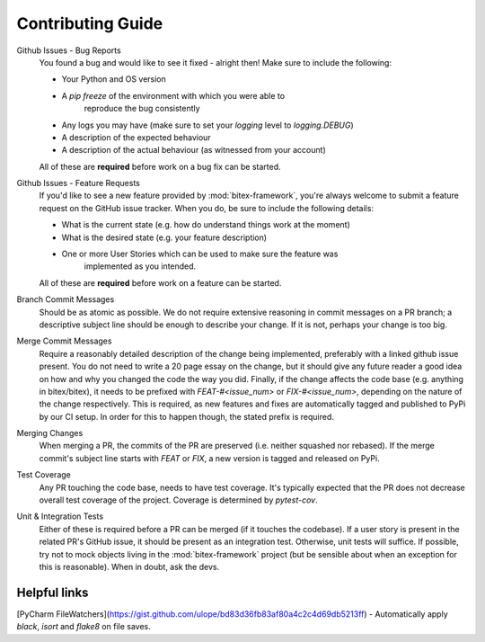 Contributing Guide
==================

Github Issues - Bug Reports
    You found a bug and would like to see it fixed - alright then! Make sure to
    include the following:

    - Your Python and OS version
    - A `pip freeze` of the environment with which you were able to
        reproduce the bug consistently
    - Any logs you may have (make sure to set your `logging` level to `logging.DEBUG`)
    - A description of the expected behaviour
    - A description of the actual behaviour (as witnessed from your account)

    All of these are **required** before work on a bug fix can be started.

Github Issues - Feature Requests
    If you'd like to see a new feature provided by :mod:`bitex-framework`, you're always
    welcome to submit a feature request on the GitHub issue tracker.
    When you do, be sure to include the following details:

    - What is the current state (e.g. how do understand things work at the moment)
    - What is the desired state (e.g. your feature description)
    - One or more User Stories which can be used to make sure the feature was
        implemented as you intended.

    All of these are **required** before work on a feature can be started.

Branch Commit Messages
    Should be as atomic as possible. We do not require extensive reasoning in
    commit messages on a PR branch; a descriptive subject line should be enough
    to describe your change. If it is not, perhaps your change is too big.

Merge Commit Messages
    Require a reasonably detailed description of the change being implemented,
    preferably with a linked github issue present. You do not need to write a
    20 page essay on the change, but it should give any future reader a good idea
    on how and why you changed the code the way you did.
    Finally, if the change affects the code base (e.g. anything in bitex/bitex), it
    needs to be prefixed with `FEAT-#<issue_num>` or `FIX-#<issue_num>`, depending
    on the nature of the change respectively. This is required, as new features and
    fixes are automatically tagged and published to PyPi by our CI setup. In order
    for this to happen though, the stated prefix is required.

Merging Changes
    When merging a PR, the commits of the PR are preserved (i.e. neither squashed nor rebased).
    If the merge commit's subject line starts with `FEAT` or `FIX`, a new version
    is tagged and released on PyPi.

Test Coverage
    Any PR touching the code base, needs to have test coverage. It's typically expected
    that the PR does not decrease overall test coverage of the project.
    Coverage is determined by `pytest-cov`.

Unit & Integration Tests
    Either of these is required before a PR can be merged (if it touches the codebase).
    If a user story is present in the related PR's GitHub issue, it should be present
    as an integration test. Otherwise, unit tests will suffice.
    If possible, try not to mock objects living in the :mod:`bitex-framework` project (but
    be sensible about when an exception for this is reasonable).
    When in doubt, ask the devs.

Helpful links
-------------
[PyCharm FileWatchers](https://gist.github.com/ulope/bd83d36fb83af80a4c2c4d69db5213ff) - Automatically apply `black`, `isort` and `flake8` on file saves.